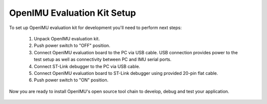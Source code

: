 OpenIMU Evaluation Kit Setup 
============================

.. contents:: Contents
    :local:

To set up OpenIMU evaluation kit for development you'll need to perform next steps:

 1. Unpack OpenIMU evaluation kit.
 2. Push power switch to "OFF" position.  
 3. Connect OpenIMU evaluation board to the PC via USB cable. USB connection provides power to the test setup as well as connectivity between PC and IMU serial ports.
 4. Connect ST-Link debugger to the PC via USB cable. 
 5. Connect OpenIMU evaluation board to ST-Link debugger using provided 20-pin flat cable.
 6. Push power switch to "ON" position.

Now you are ready to install OpenIMU's open source tool chain to develop, debug and test your application.

 .. image:: media/EvalKit.jpg 
     